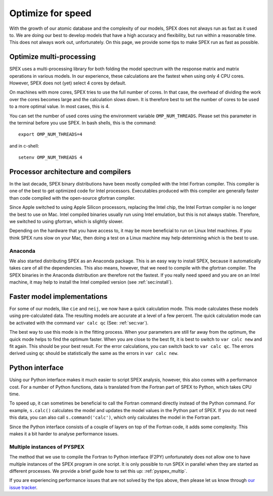Optimize for speed
==================

With the growth of our atomic database and the complexity of our models, SPEX
does not always run as fast as it used to. We are doing our best to develop models
that have a high accuracy and flexibility, but run within a reasonable time. This
does not always work out, unfortunately. On this page, we provide some tips to
make SPEX run as fast as possible.

Optimize multi-processing
-------------------------

SPEX uses a multi-processing library for both folding the model spectrum with the 
response matrix and matrix operations in various models. In our experience, these 
calculations are the fastest when using only 4 CPU cores. However, SPEX does not 
(yet) select 4 cores by default. 

On machines with more cores, SPEX tries to use the full number of cores. In that
case, the overhead of dividing the work over the cores becomes large and the
calculation slows down. It is therefore best to set the number of cores to be used
to a more optimal value. In most cases, this is 4.

You can set the number of used cores using the environment variable ``OMP_NUM_THREADS``.
Please set this parameter in the terminal before you use SPEX. In bash shells,
this is the command::

    export OMP_NUM_THREADS=4
    
and in c-shell::

    setenv OMP_NUM_THREADS 4
    

Processor architecture and compilers
------------------------------------

In the last decade, SPEX binary distributions have been mostly compiled with the
Intel Fortran compiler. This compiler is one of the best to get optimized code
for Intel processors. Executables produced with this compiler are generally faster
than code compiled with the open-source gfortran compiler.

Since Apple switched to using Apple Silicon processors, replacing the Intel chip,
the Intel Fortran compiler is no longer the best to use on Mac. Intel compiled
binaries usually run using Intel emulation, but this is not always stable. Therefore,
we switched to using gfortran, which is slightly slower.

Depending on the hardware that you have access to, it may be more beneficial to 
run on Linux Intel machines. If you think SPEX runs slow on your Mac, then doing a 
test on a Linux machine may help determining which is the best to use.

Anaconda
''''''''

We also started distributing SPEX as an Anaconda package. This is an easy way to 
install SPEX, because it automatically takes care of all the dependencies. This
also means, however, that we need to compile with the gfortran compiler. The SPEX
binaries in the Anaconda distribution are therefore not the fastest. If you really 
need speed and you are on an Intel machine, it may help to install the Intel 
compiled version (see :ref:`sec:install`).


Faster model implementations
----------------------------

For some of our models, like ``cie`` and ``neij``, we now have a quick calculation 
mode. This mode calculates these models using pre-calculated data. The resulting
models are accurate at a level of a few percent. The quick calculation mode can be 
activated with the command ``var calc qc`` (See: :ref:`sec:var`).

The best way to use this mode is in the fitting process. When your parameters are 
still far away from the optimum, the quick mode helps to find the optimum faster.
When you are close to the best fit, it is best to switch to ``var calc new`` and
fit again. This should be your best result. For the error calculations, you can
switch back to ``var calc qc``. The errors derived using ``qc`` should be 
statistically the same as the errors in ``var calc new``.


Python interface
----------------

Using our Python interface makes it much easier to script SPEX analysis, however, 
this also comes with a performance cost. For a number of Python functions, data
is translated from the Fortran part of SPEX to Python, which takes CPU time.

To speed up, it can sometimes be beneficial to call the Fortran command directly 
instead of the Python command. For example, ``s.calc()`` calculates the model
and updates the model values in the Python part of SPEX. If you do not need this 
data, you can also call ``s.command('calc')``, which only calculates the model
in the Fortran part.

Since the Python interface consists of a couple of layers on top of the Fortran 
code, it adds some complexity. This makes it a bit harder to analyse performance
issues. 

Multiple instances of PYSPEX
''''''''''''''''''''''''''''

The method that we use to compile the Fortran to Python interface (F2PY) unfortunately
does not allow one to have multiple instances of the SPEX program in one script. 
It is only possible to run SPEX in parallel when they are started as different
processes. We provide a brief guide how to set this up: :ref:`pyspex_multip`.

If you are experiencing performance issues that are not solved by the tips above,
then please let us know through `our issue tracker <https://github.com/spex-xray/spex-help/issues>`_.
 
